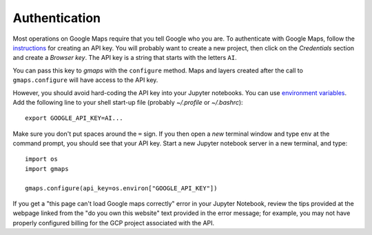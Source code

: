 
Authentication
^^^^^^^^^^^^^^

Most operations on Google Maps require that you tell Google who you are. To authenticate with Google Maps, follow the `instructions <https://console.developers.google.com/flows/enableapi?apiid=maps_backend,geocoding_backend,directions_backend,distance_matrix_backend,elevation_backend&keyType=CLIENT_SIDE&reusekey=true>`_ for creating an API key. You will probably want to create a new project, then click on the `Credentials` section and create a `Browser key`. The API key is a string that starts with the letters ``AI``.

.. image:: _images/api_key.*

You can pass this key to `gmaps` with the ``configure`` method. Maps and layers created after the call to ``gmaps.configure`` will have access to the API key.

However, you should avoid hard-coding the API key into your Jupyter notebooks. You can use  `environment variables <https://en.wikipedia.org/wiki/Environment_variable>`_. Add the following line to your shell start-up file (probably `~/.profile` or `~/.bashrc`)::

  export GOOGLE_API_KEY=AI...

Make sure you don't put spaces around the ``=`` sign. If you then open a `new` terminal window and type ``env`` at the command prompt, you should see that your API key. Start a new Jupyter notebook server in a new terminal, and type::

  import os
  import gmaps

  gmaps.configure(api_key=os.environ["GOOGLE_API_KEY"])

If you get a "this page can't load Google maps correctly" error in your Jupyter Notebook, review the tips provided at the webpage linked from the "do you own this website" text provided in the error message; for example, you may not have properly configured billing for the GCP project associated with the API.
